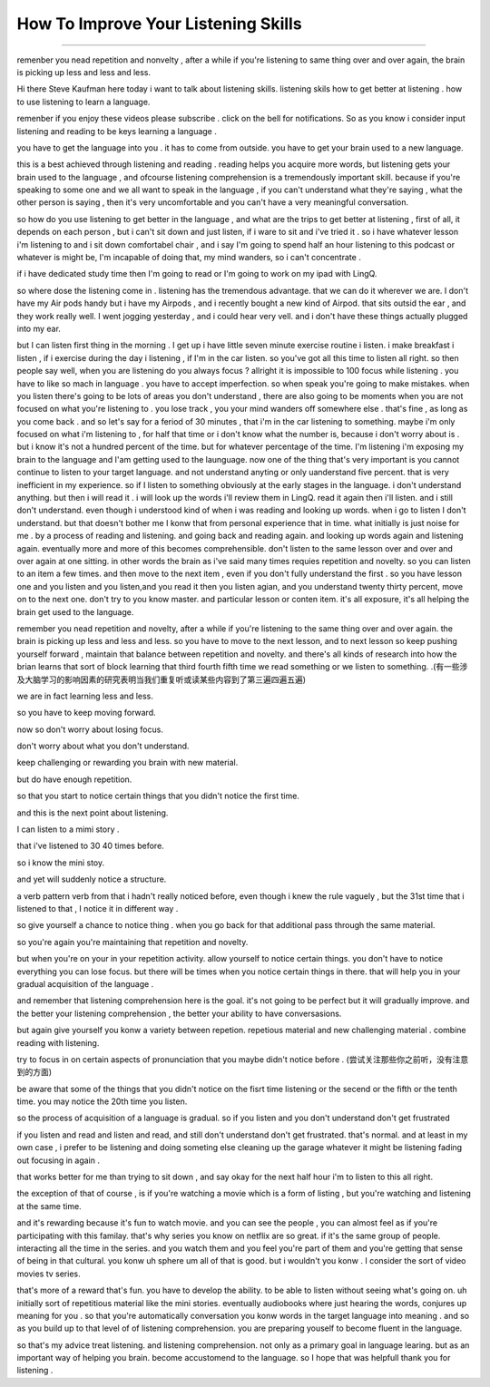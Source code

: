 How To Improve Your Listening Skills
========================================

.. raw:: html

    <iframe src="https://player.bilibili.com/player.html?aid=632565369&bvid=BV1Gb4y1m7wm&cid=396265320&page=1" 
        scrolling="no" border="0" frameborder="no" framespacing="0" allowfullscreen="true"
        quality='high' width='600' height='400' align='middle' allowScriptAccess='always'> 

    </iframe>



------


remenber you nead repetition and nonvelty , after a while if you're listening to same thing over and over again, the brain is picking up less and less and less.

Hi there Steve Kaufman here today i want to talk about listening skills. listening skils how to get better at listening . how to use listening to learn a language.

remenber if you enjoy these videos please subscribe . click on the bell for notifications. So as you know i consider input listening and reading to be keys learning a language . 

you have to get the language into you . it has to come from outside. you have to get your brain used to a new language.

this is a best achieved through listening and reading . 
reading helps you acquire more words,  but listening gets your brain used to the language , 
and ofcourse listening comprehension is a tremendously important skill. 
because if you're speaking to some one and we all want to speak in the language , if you can't understand what they're saying , what the other person is saying , 
then it's very uncomfortable and you can't have a very meaningful conversation. 

so how do you use listening to get better in the language , and what are the trips to get better at listening , 
first of all, it depends on each person , but i can't sit down and just listen,  if i ware to sit and i've tried it . 
so i have whatever lesson i'm listening to and i sit down comfortabel chair , 
and i say I'm going to spend half an hour listening to this podcast or whatever is might be,  I'm incapable of doing that, my mind wanders, so i can't concentrate . 

if i have dedicated study time then I'm going to read or I'm going to work on my ipad with LingQ. 

so where dose the listening come in . 
listening has the tremendous advantage. that we can do it wherever we are. 
I don't have my Air pods handy but i have my Airpods , and i recently bought a new kind of Airpod. that sits outsid the ear , and they work really well. I went jogging yesterday , and i could hear very vell. and i don't have these things actually plugged into my ear. 

but I can listen first thing in the morning . 
I get up i have little seven minute exercise routine i listen. 
i make breakfast i listen , 
if i exercise during the day i listening , 
if  I'm in the car listen. 
so you've got all this time to listen all right. 
so then people say well, when you are listening do you always focus ? 
allright it is impossible to 100 focus while listening . 
you have to like so mach in language . 
you have to accept imperfection. 
so when speak you're going to make mistakes.  
when you listen there's going to be lots of areas you don't understand ,
there are also going to be moments when you are not focused on what you're listening to . 
you lose track , you your mind wanders off somewhere else . 
that's fine , as long as you come back . 
and so let's say for a feriod of 30 minutes , 
that i'm in the car listening to something. 
maybe i'm only focused on what i'm listening to , for half that time or i don't know what the number is, because i don't worry about is .
but i know it's not a hundred percent of the time.
but for whatever percentage of the time.
I'm listening i'm exposing my brain to the language
and I'am getting used to the launguage.
now  one of the thing that's very important is  you cannot continue to listen to your target language.
and not understand anyting or only uanderstand five percent.
that is very inefficient in my experience.
so if I listen to something 
obviously at the early stages in the language.
i don't understand anything. but then i will read it .
i will look up the words i'll review them in LingQ.
read it again then i'll listen.
and i still don't understand.
even though i understood kind of when i was reading and looking up words.
when i go to listen I don't understand.
but that doesn't bother me 
I konw that from personal experience that in time.
what initially is just noise for me .
by a process of reading and listening.
and going back and reading again.
and looking up words again and listening again.
eventually more and more of this becomes comprehensible.
don't listen to the same lesson over and over and over again at one sitting.
in other words the brain as i've said many times requies repetition and novelty.
so you can listen to an item a few times.
and then move to the next item ,
even if you don't fully understand the first .
so you have lesson one and you listen and you listen,and you read it then you listen agian, and you understand twenty thirty percent, move on to the next one.
don't try to you know master. 
and particular lesson or conten item.
it's all exposure, it's all helping the brain get used to the language.

remember you nead repetition and novelty, after a while
if you're listening to the same thing over and over again.
the brain is picking up less and less and less.
so you have to move to the next lesson, and to next lesson
so keep pushing yourself forward , maintain that balance between repetition and novelty.
and there's all kinds of research into how the brian learns that sort of block learning that third fourth fifth time we read something or we listen to something.
.(有一些涉及大脑学习的影响因素的研究表明当我们重复听或读某些内容到了第三遍四遍五遍) 

we are in fact learning less and less.

so you have to keep moving forward.

now so don't worry about losing focus.

don't worry about what you don't understand.

keep challenging or rewarding you brain with new material.

but do have enough repetition.

so that you start to notice certain things that you didn't notice the first time.

and this is the next point about listening.

I can listen to a mimi story .

that i've listened to 30 40 times before.

so i know the mini stoy.

and yet will suddenly notice a structure.

a verb pattern verb from that i hadn't really noticed before, 
even though i knew the rule vaguely , but the 31st time that i listened to that , 
I notice it in different way .

so give yourself a chance to notice thing .
when you go back for that additional pass through the same material.

so you're again  you're maintaining that repetition and novelty.

but when you're on your in your repetition activity.
allow yourself to notice certain things.
you don't have to notice everything you can lose focus.
but there will be times when you notice certain things in there.
that will help you in your gradual acquisition of the language .

and remember that listening comprehension here is the goal.
it's not going to be perfect  but it will gradually improve.
and the better your listening comprehension , the better your ability to have conversasions. 

but again give yourself you konw a variety between repetion. 
repetious material and new challenging material .
combine reading with listening.

try to focus in on certain aspects of pronunciation that you maybe didn't notice before . (尝试关注那些你之前听，没有注意到的方面) 

be aware that some of the things that you didn't notice on the fisrt time listening 
or the secend or the fifth or the tenth time.
you may notice the 20th time you listen.

so the process of acquisition of a language is gradual.
so if you listen and you don't understand don't get frustrated

if you listen and read and listen and read, and still don't understand don't get frustrated. that's normal. 
and at least in my own case , i prefer to be listening and doing someting else  cleaning up the garage whatever it might be listening fading out focusing in again . 

that works better for me than trying to sit down ,
and say okay for the next half hour i'm to listen to this all right.

the exception of that of course , 
is if you're watching a movie which is a form of listing ,
but you're watching and listening at the same time.

and it's rewarding because it's fun to watch movie.
and you can see the people  , you can almost feel as if you're participating with this familay.
that's why series you know on netflix are so great.
if it's the same group of people.
interacting all the time in the series.
and you watch them and you feel you're part of them 
and you're getting that sense of being in that cultural.
you konw uh sphere um all of that is good.
but i wouldn't you konw .
I consider the sort of video movies tv series.

that's more of a reward that's fun.
you have to develop the ability.
to be able to listen without seeing what's going on.
uh initially sort of repetitious material like the mini stories.
eventually audiobooks where just hearing the words,
conjures up meaning for you .
so that you're automatically conversation you konw words in the target language into meaning .
and so as you build up to that level of of listening comprehension.
you are preparing youself to become fluent in the language.

so that's my advice treat listening.
and listening comprehension.
not only as a primary goal in language learing. 
but as an important way of helping you brain.
become accustomend to the language.
so I hope that was helpfull thank you for listening .



